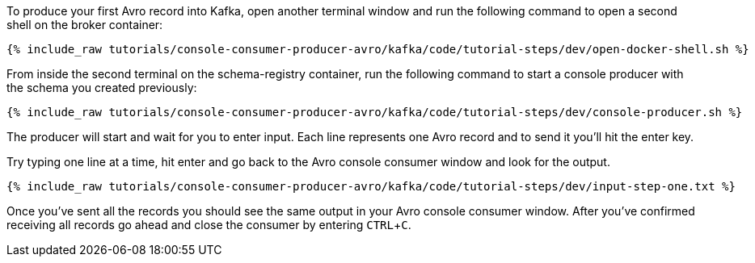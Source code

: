 :experimental:

To produce your first Avro record into Kafka, open another terminal window and run the following command to open a second shell on the broker container:

+++++
<pre class="snippet"><code class="shell">{% include_raw tutorials/console-consumer-producer-avro/kafka/code/tutorial-steps/dev/open-docker-shell.sh %}</code></pre>
+++++

From inside the second terminal on the schema-registry container, run the following command to start a console producer with the schema you created previously:

+++++
<pre class="snippet"><code class="shell">{% include_raw tutorials/console-consumer-producer-avro/kafka/code/tutorial-steps/dev/console-producer.sh %}</code></pre>
+++++

The producer will start and wait for you to enter input. Each line represents one Avro record and to send it you’ll hit the enter key.

Try typing one line at a time, hit enter and go back to the Avro console consumer window and look for the output.

+++++
<pre class="snippet"><code class="shell">{% include_raw tutorials/console-consumer-producer-avro/kafka/code/tutorial-steps/dev/input-step-one.txt %}</code></pre>
+++++

Once you’ve sent all the records you should see the same output in your Avro console consumer window. 
After you’ve confirmed receiving all records go ahead and close the consumer by entering kbd:[CTRL+C].
